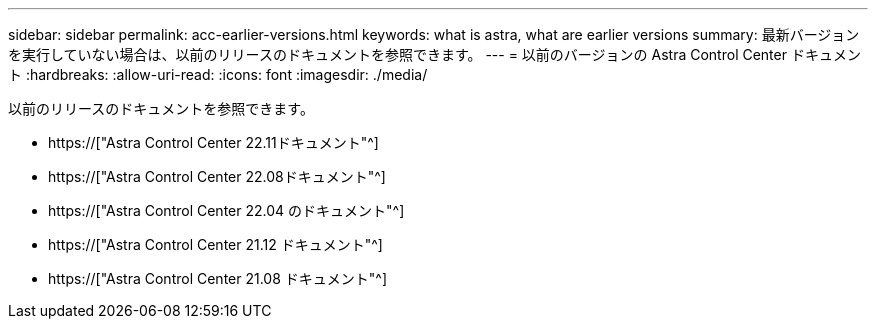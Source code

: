 ---
sidebar: sidebar 
permalink: acc-earlier-versions.html 
keywords: what is astra, what are earlier versions 
summary: 最新バージョンを実行していない場合は、以前のリリースのドキュメントを参照できます。 
---
= 以前のバージョンの Astra Control Center ドキュメント
:hardbreaks:
:allow-uri-read: 
:icons: font
:imagesdir: ./media/


[role="lead"]
以前のリリースのドキュメントを参照できます。

* https://["Astra Control Center 22.11ドキュメント"^]
* https://["Astra Control Center 22.08ドキュメント"^]
* https://["Astra Control Center 22.04 のドキュメント"^]
* https://["Astra Control Center 21.12 ドキュメント"^]
* https://["Astra Control Center 21.08 ドキュメント"^]

